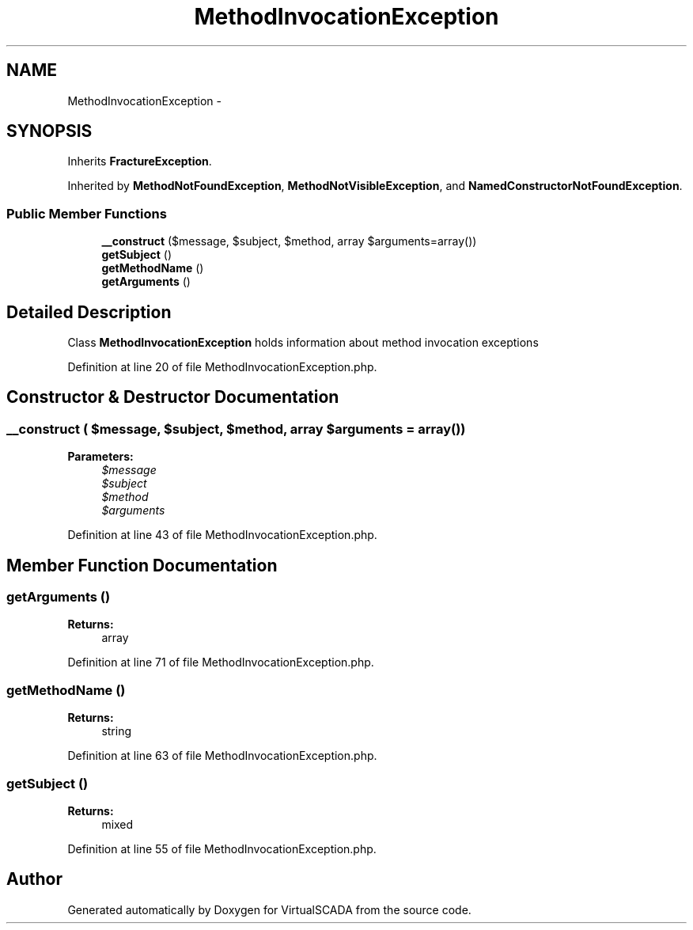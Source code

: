 .TH "MethodInvocationException" 3 "Tue Apr 14 2015" "Version 1.0" "VirtualSCADA" \" -*- nroff -*-
.ad l
.nh
.SH NAME
MethodInvocationException \- 
.SH SYNOPSIS
.br
.PP
.PP
Inherits \fBFractureException\fP\&.
.PP
Inherited by \fBMethodNotFoundException\fP, \fBMethodNotVisibleException\fP, and \fBNamedConstructorNotFoundException\fP\&.
.SS "Public Member Functions"

.in +1c
.ti -1c
.RI "\fB__construct\fP ($message, $subject, $method, array $arguments=array())"
.br
.ti -1c
.RI "\fBgetSubject\fP ()"
.br
.ti -1c
.RI "\fBgetMethodName\fP ()"
.br
.ti -1c
.RI "\fBgetArguments\fP ()"
.br
.in -1c
.SH "Detailed Description"
.PP 
Class \fBMethodInvocationException\fP holds information about method invocation exceptions 
.PP
Definition at line 20 of file MethodInvocationException\&.php\&.
.SH "Constructor & Destructor Documentation"
.PP 
.SS "__construct ( $message,  $subject,  $method, array $arguments = \fCarray()\fP)"

.PP
\fBParameters:\fP
.RS 4
\fI$message\fP 
.br
\fI$subject\fP 
.br
\fI$method\fP 
.br
\fI$arguments\fP 
.RE
.PP

.PP
Definition at line 43 of file MethodInvocationException\&.php\&.
.SH "Member Function Documentation"
.PP 
.SS "getArguments ()"

.PP
\fBReturns:\fP
.RS 4
array 
.RE
.PP

.PP
Definition at line 71 of file MethodInvocationException\&.php\&.
.SS "getMethodName ()"

.PP
\fBReturns:\fP
.RS 4
string 
.RE
.PP

.PP
Definition at line 63 of file MethodInvocationException\&.php\&.
.SS "getSubject ()"

.PP
\fBReturns:\fP
.RS 4
mixed 
.RE
.PP

.PP
Definition at line 55 of file MethodInvocationException\&.php\&.

.SH "Author"
.PP 
Generated automatically by Doxygen for VirtualSCADA from the source code\&.
